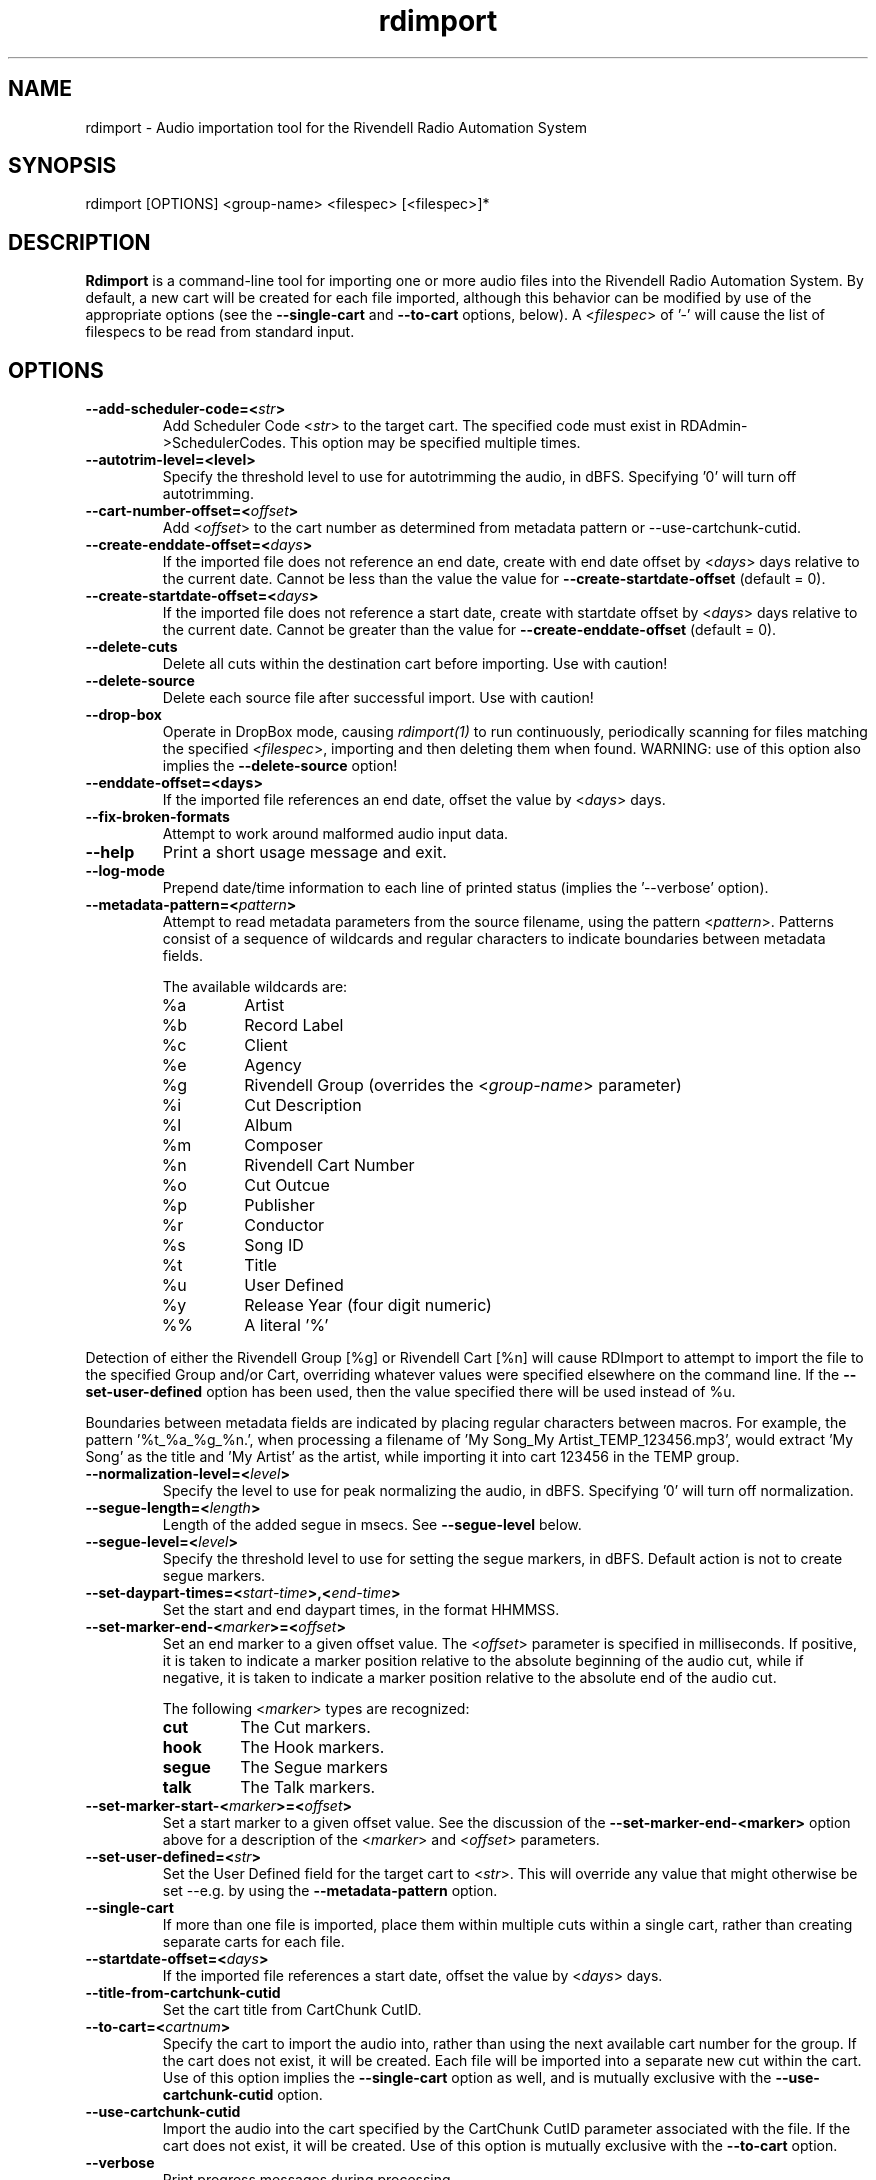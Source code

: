 .TH rdimport 1 "October 2014" Linux "Rivendell Radio Automation System"
.SH NAME
rdimport \- Audio importation tool for the Rivendell Radio Automation System

.SH SYNOPSIS
rdimport [OPTIONS] <group-name> <filespec> [<filespec>]*

.SH DESCRIPTION
\fBRdimport\fP is a command-line tool for importing one or more audio files
into the Rivendell Radio Automation System.  By default, a new cart will be
created for each file imported, although this behavior can be modified by
use of the appropriate options (see the \fB--single-cart\fP and
\fB--to-cart\fP options, below).  A <\fIfilespec\fP> of '-' will cause the
list of filespecs to be read from standard input.


.SH OPTIONS
.TP
.B --add-scheduler-code=<\fIstr\fP>
Add Scheduler Code <\fIstr\fP> to the target cart.  The specified
code must exist in RDAdmin->SchedulerCodes.  This option may be
specified multiple times.
.TP
.B --autotrim-level=<level>
Specify the threshold level to use for autotrimming the audio, in dBFS.
Specifying '0' will turn off autotrimming.
.TP
.B --cart-number-offset=<\fIoffset\fP>
Add <\fIoffset\fP> to the cart number as determined from metadata pattern
or --use-cartchunk-cutid.
.TP
.B --create-enddate-offset=<\fIdays\fP>
If the imported file does not reference an end date, create with
end date offset by <\fIdays\fP> days relative to the current date.
Cannot be less than the value the value for \fB--create-startdate-offset\fP
(default = 0).
.TP
.B --create-startdate-offset=<\fIdays\fP>
If the imported file does not reference a start date, create with 
startdate offset by <\fIdays\fP> days relative to the current date.
Cannot be greater than the value for \fB--create-enddate-offset\fP
(default = 0).
.TP
.B --delete-cuts
Delete all cuts within the destination cart before importing.  Use
with caution!
.TP
.B --delete-source
Delete each source file after successful import.  Use with caution!
.TP
.B --drop-box
Operate in DropBox mode, causing \fIrdimport(1)\fP to run continuously,
periodically scanning for files matching the specified <\fIfilespec\fP>,
importing and then deleting them when found.  WARNING:  use of this option
also implies the \fB--delete-source\fP option!
.TP
.B --enddate-offset=<days>
If the imported file references an end date, offset the value by <\fIdays\fP>
days.
.TP
.B --fix-broken-formats
Attempt to work around malformed audio input data.
.TP
.B --help
Print a short usage message and exit.
.TP
.B --log-mode
Prepend date/time information to each line of printed status (implies
the '--verbose' option).
.TP
.B --metadata-pattern=<\fIpattern\fP>
Attempt to read metadata parameters from the source filename, using
the pattern <\fIpattern\fP>.  Patterns consist of a sequence of wildcards and
regular characters to indicate boundaries between metadata fields.

The available wildcards are:
.RS
.TP
%a
Artist
.TP
%b
Record Label
.TP
%c
Client
.TP
%e
Agency
.TP
%g
Rivendell Group (overrides the <\fIgroup-name\fP> parameter)
.TP
%i
Cut Description
.TP
%l
Album
.TP
%m
Composer
.TP
%n
Rivendell Cart Number
.TP
%o
Cut Outcue
.TP
%p
Publisher
.TP
%r
Conductor
.TP
%s
Song ID
.TP
%t
Title
.TP
%u
User Defined
.TP
%y
Release Year (four digit numeric)
.TP
%%
A literal '%'
.RE
.RE

Detection of either the Rivendell Group [%g] or Rivendell Cart [%n]
will cause RDImport to attempt to import the file to the specified Group
and/or Cart, overriding whatever values were specified elsewhere on the
command line.  If the \fB--set-user-defined\fP option has been used,
then the value specified there will be used instead of %u.

Boundaries between metadata fields are indicated by placing regular
characters between macros.  For example, the pattern '%t_%a_%g_%n.',
when processing a filename of 'My Song_My Artist_TEMP_123456.mp3',
would extract 'My Song' as the title and 'My Artist' as the artist,
while importing it into cart 123456 in the TEMP group.
.TP
.B --normalization-level=<\fIlevel\fP>
Specify the level to use for peak normalizing the audio, in dBFS.
Specifying '0' will turn off normalization.
.TP
.B --segue-length=<\fIlength\fP>
Length of the added segue in msecs.  See \fB--segue-level\fP below.
.TP
.B --segue-level=<\fIlevel\fP>
Specify the threshold level to use for setting the segue markers, in dBFS.
Default action is not to create segue markers.
.TP
.B --set-daypart-times=<\fIstart-time\fP>,<\fIend-time\fP>
Set the start and end daypart times, in the format HHMMSS.
.TP
.B --set-marker-end-<\fImarker\fP>=<\fIoffset\fP>
Set an end marker to a given offset value.  The <\fIoffset\fP> parameter is
specified in milliseconds.  If positive, it is taken to indicate a marker
position relative to the absolute beginning of the audio cut, while if
negative, it is taken to indicate a marker position relative to the absolute
end of the audio cut.

The following <\fImarker\fP> types are recognized:
.RS
.TP
.B cut
The Cut markers.
.TP
.B hook
The Hook markers.
.TP
.B segue
The Segue markers
.TP
.B talk
The Talk markers.
.RE
.RE

.TP
.B --set-marker-start-<\fImarker\fP>=<\fIoffset\fP>
Set a start marker to a given offset value.  See the discussion of the
\fB--set-marker-end-<marker>\fP option above for a description of the
<\fImarker\fP> and <\fIoffset\fP> parameters.
.TP
.B --set-user-defined=<\fIstr\fP>
Set the User Defined field for the target cart to <\fIstr\fP>.  This will
override any value that might otherwise be set --e.g. by using the
\fB--metadata-pattern\fP option.
.TP
.B --single-cart
If more than one file is imported, place them within multiple cuts within a
single cart, rather than creating separate carts for each file.
.TP
.B --startdate-offset=<\fIdays\fP>
If the imported file references a start date, offset the value by <\fIdays\fP>
days.
.TP
.B --title-from-cartchunk-cutid
Set the cart title from CartChunk CutID.
.TP
.B --to-cart=<\fIcartnum\fP>
Specify the cart to import the audio into, rather than using the next
available cart number for the group.  If the cart does not exist, it will
be created.  Each file will be imported into a separate new cut within the
cart.  Use of this option implies the \fB--single-cart\fP option as well,
and is mutually exclusive with the \fB--use-cartchunk-cutid\fP option.
.TP
.B --use-cartchunk-cutid
Import the audio into the cart specified by the CartChunk CutID parameter
associated with the file.  If the cart does not exist, it will be
created.  Use of this option is mutually exclusive with the \fB--to-cart\fP
option.
.TP
.B --verbose
Print progress messages during processing.
.TP
.B --version
Output version information and exit.

.SH NOTES
It may be necessary to enclose individual <\fIfilespec\fP> clauses in quotes
in order to protect wildcard characters from expansion by the shell.  A typical
indicator that this is necessary is the failure of \fBrdimport(1)\fP to process
newly added files when running in DropBox mode.

.SH BUGS
It could be argued that RMS rather than peak normalization would be more
appropriate for use with the \fB--normalization-level\fP option.

.SH AUTHOR
Fred Gleason <fredg@paravelsystems.com>
.SH "SEE ALSO"
.BR http://www.cartchunk.org/







